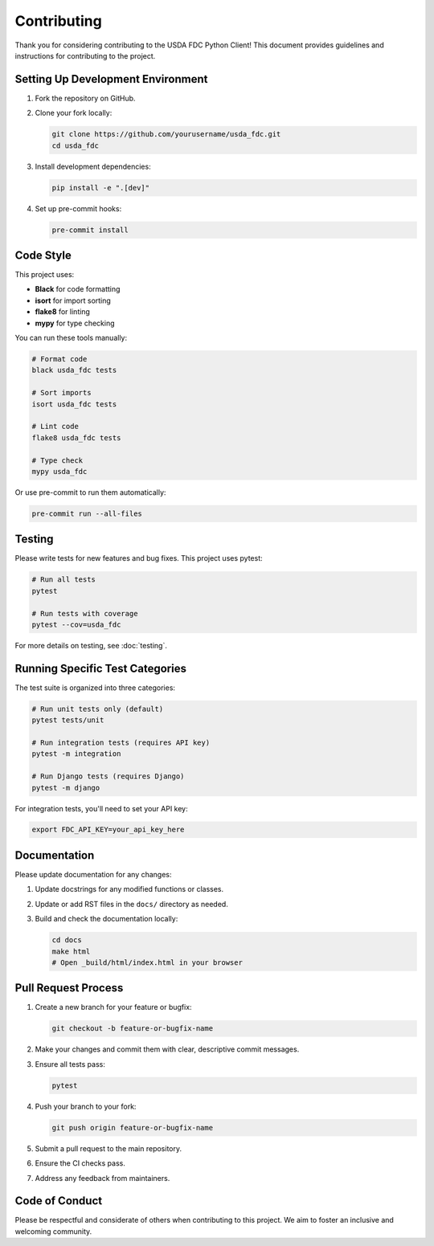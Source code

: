 Contributing
============

Thank you for considering contributing to the USDA FDC Python Client! This document provides guidelines and instructions for contributing to the project.

Setting Up Development Environment
--------------------------------

1. Fork the repository on GitHub.

2. Clone your fork locally:

   .. code-block:: bash

      git clone https://github.com/yourusername/usda_fdc.git
      cd usda_fdc

3. Install development dependencies:

   .. code-block:: bash

      pip install -e ".[dev]"

4. Set up pre-commit hooks:

   .. code-block:: bash

      pre-commit install

Code Style
---------

This project uses:

- **Black** for code formatting
- **isort** for import sorting
- **flake8** for linting
- **mypy** for type checking

You can run these tools manually:

.. code-block:: bash

   # Format code
   black usda_fdc tests
   
   # Sort imports
   isort usda_fdc tests
   
   # Lint code
   flake8 usda_fdc tests
   
   # Type check
   mypy usda_fdc

Or use pre-commit to run them automatically:

.. code-block:: bash

   pre-commit run --all-files

Testing
------

Please write tests for new features and bug fixes. This project uses pytest:

.. code-block:: bash

   # Run all tests
   pytest
   
   # Run tests with coverage
   pytest --cov=usda_fdc

For more details on testing, see :doc:`testing`.

Running Specific Test Categories
-----------------------------

The test suite is organized into three categories:

.. code-block:: bash

   # Run unit tests only (default)
   pytest tests/unit
   
   # Run integration tests (requires API key)
   pytest -m integration
   
   # Run Django tests (requires Django)
   pytest -m django

For integration tests, you'll need to set your API key:

.. code-block:: bash

   export FDC_API_KEY=your_api_key_here

Documentation
------------

Please update documentation for any changes:

1. Update docstrings for any modified functions or classes.
2. Update or add RST files in the ``docs/`` directory as needed.
3. Build and check the documentation locally:

   .. code-block:: bash

      cd docs
      make html
      # Open _build/html/index.html in your browser

Pull Request Process
------------------

1. Create a new branch for your feature or bugfix:

   .. code-block:: bash

      git checkout -b feature-or-bugfix-name

2. Make your changes and commit them with clear, descriptive commit messages.

3. Ensure all tests pass:

   .. code-block:: bash

      pytest

4. Push your branch to your fork:

   .. code-block:: bash

      git push origin feature-or-bugfix-name

5. Submit a pull request to the main repository.

6. Ensure the CI checks pass.

7. Address any feedback from maintainers.

Code of Conduct
-------------

Please be respectful and considerate of others when contributing to this project. We aim to foster an inclusive and welcoming community.